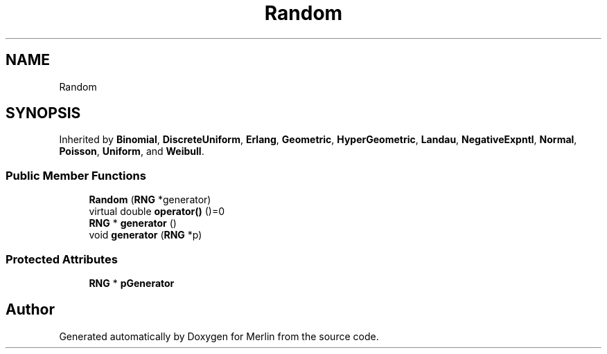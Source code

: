 .TH "Random" 3 "Fri Aug 4 2017" "Version 5.02" "Merlin" \" -*- nroff -*-
.ad l
.nh
.SH NAME
Random
.SH SYNOPSIS
.br
.PP
.PP
Inherited by \fBBinomial\fP, \fBDiscreteUniform\fP, \fBErlang\fP, \fBGeometric\fP, \fBHyperGeometric\fP, \fBLandau\fP, \fBNegativeExpntl\fP, \fBNormal\fP, \fBPoisson\fP, \fBUniform\fP, and \fBWeibull\fP\&.
.SS "Public Member Functions"

.in +1c
.ti -1c
.RI "\fBRandom\fP (\fBRNG\fP *generator)"
.br
.ti -1c
.RI "virtual double \fBoperator()\fP ()=0"
.br
.ti -1c
.RI "\fBRNG\fP * \fBgenerator\fP ()"
.br
.ti -1c
.RI "void \fBgenerator\fP (\fBRNG\fP *p)"
.br
.in -1c
.SS "Protected Attributes"

.in +1c
.ti -1c
.RI "\fBRNG\fP * \fBpGenerator\fP"
.br
.in -1c

.SH "Author"
.PP 
Generated automatically by Doxygen for Merlin from the source code\&.
